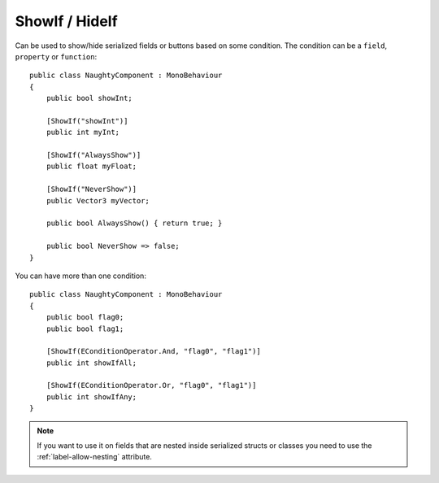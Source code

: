 ShowIf / HideIf
===============
Can be used to show/hide serialized fields or buttons based on some condition.
The condition can be a ``field``, ``property`` or ``function``::

    public class NaughtyComponent : MonoBehaviour
    {
        public bool showInt;

        [ShowIf("showInt")]
        public int myInt;

        [ShowIf("AlwaysShow")]
        public float myFloat;

        [ShowIf("NeverShow")]
        public Vector3 myVector;

        public bool AlwaysShow() { return true; }

        public bool NeverShow => false;
    }

.. image:: ../../images/ShowIf_Inspector.gif

You can have more than one condition::

    public class NaughtyComponent : MonoBehaviour
    {
        public bool flag0;
        public bool flag1;

        [ShowIf(EConditionOperator.And, "flag0", "flag1")]
        public int showIfAll;

        [ShowIf(EConditionOperator.Or, "flag0", "flag1")]
        public int showIfAny;
    }

.. note::
    If you want to use it on fields that are nested inside serialized structs or classes
    you need to use the :ref:`label-allow-nesting` attribute.
